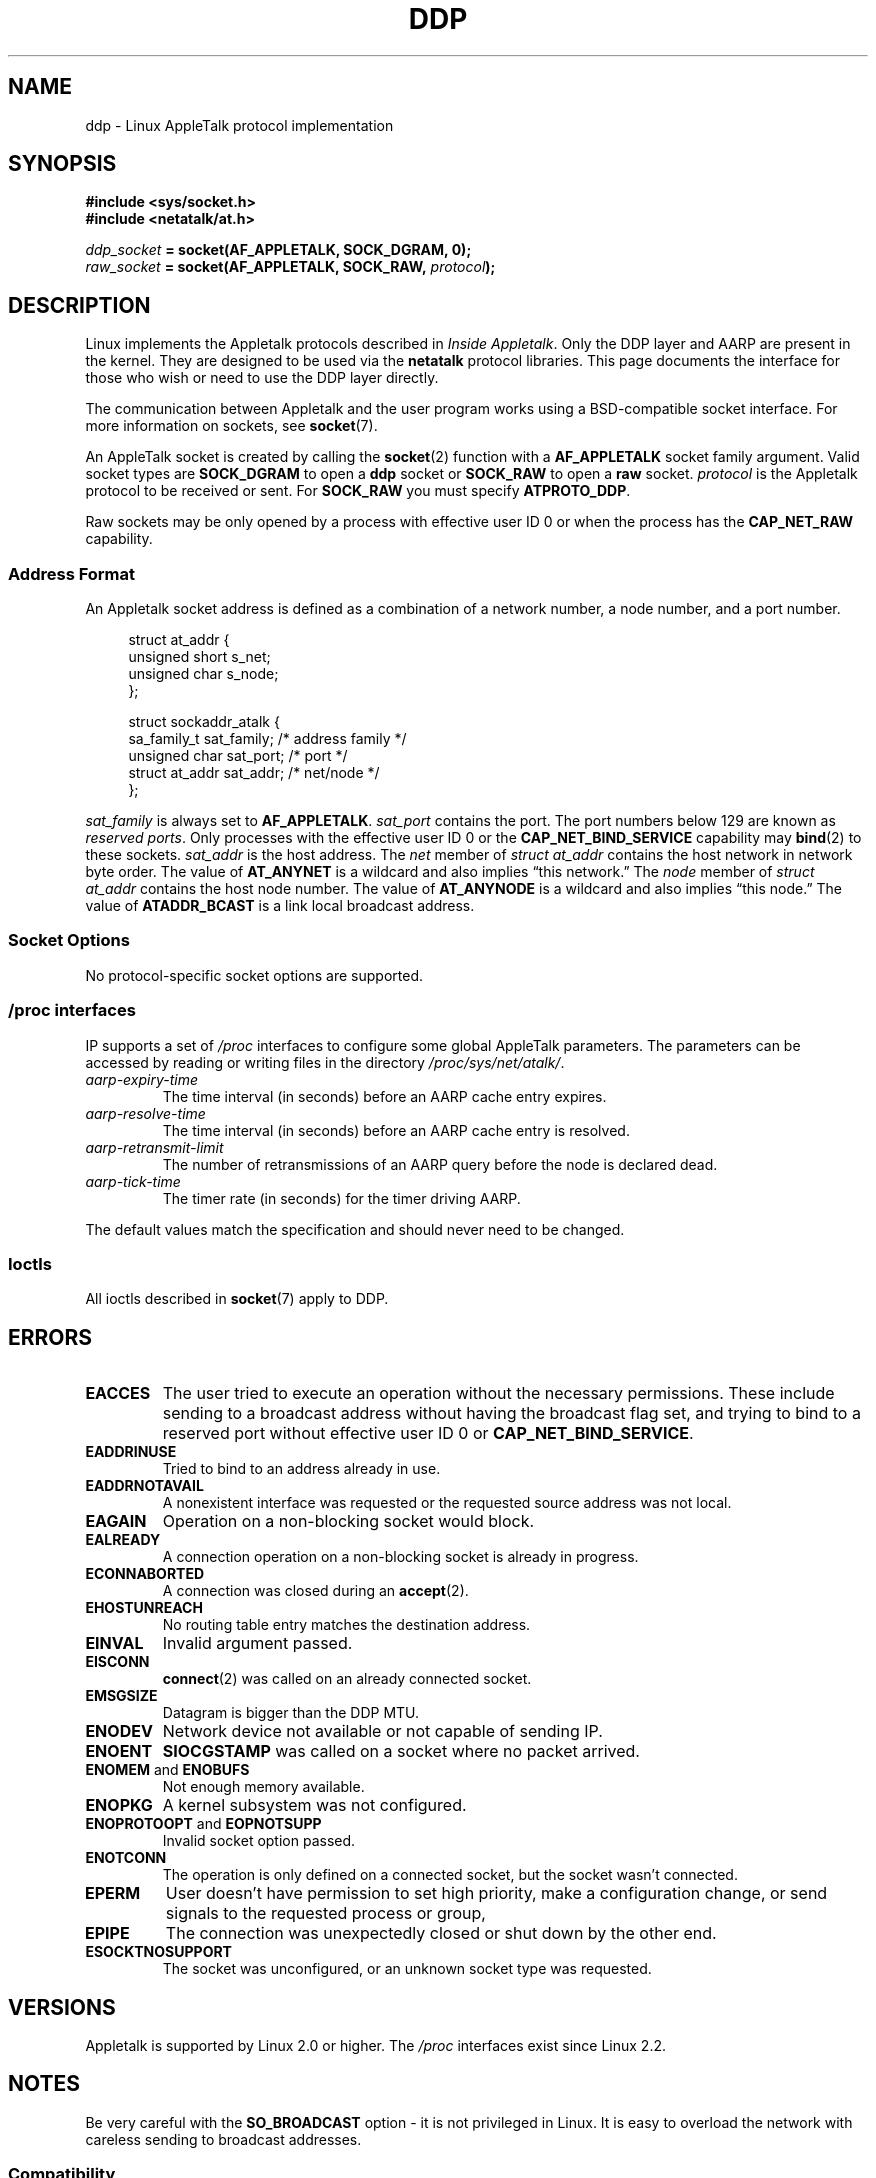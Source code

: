 .\" This man page is Copyright (C) 1998 Alan Cox.
.\" Permission is granted to distribute possibly modified copies
.\" of this page provided the header is included verbatim,
.\" and in case of nontrivial modification author and date
.\" of the modification is added to the header.
.\" $Id: ddp.7,v 1.3 1999/05/13 11:33:22 freitag Exp $
.TH DDP  7 2008-11-20 "Linux" "Linux Programmer's Manual"
.SH NAME
ddp \- Linux AppleTalk protocol implementation
.SH SYNOPSIS
.B #include <sys/socket.h>
.br
.B #include <netatalk/at.h>
.sp
.IB ddp_socket " = socket(AF_APPLETALK, SOCK_DGRAM, 0);"
.br
.IB raw_socket " = socket(AF_APPLETALK, SOCK_RAW, " protocol ");"
.SH DESCRIPTION
Linux implements the Appletalk protocols described in
.IR "Inside Appletalk" .
Only the DDP layer and AARP are present in
the kernel.
They are designed to be used via the
.B netatalk
protocol
libraries.
This page documents the interface for those who wish or need to
use the DDP layer directly.
.PP
The communication between Appletalk and the user program works using a
BSD-compatible socket interface.
For more information on sockets, see
.BR socket (7).
.PP
An AppleTalk socket is created by calling the
.BR socket (2)
function with a
.B AF_APPLETALK
socket family argument.
Valid socket types are
.B SOCK_DGRAM
to open a
.B ddp
socket or
.B SOCK_RAW
to open a
.B raw
socket.
.I protocol
is the Appletalk protocol to be received or sent.
For
.B SOCK_RAW
you must specify
.BR ATPROTO_DDP .
.PP
Raw sockets may be only opened by a process with effective user ID 0
or when the process has the
.B CAP_NET_RAW
capability.
.SS "Address Format"
An Appletalk socket address is defined as a combination of a network number,
a node number, and a port number.
.PP
.in +4n
.nf
struct at_addr {
    unsigned short s_net;
    unsigned char  s_node;
};

struct sockaddr_atalk {
    sa_family_t    sat_family;    /* address family */
    unsigned char  sat_port;      /* port */
    struct at_addr sat_addr;      /* net/node */
};
.fi
.in
.PP
.I sat_family
is always set to
.BR AF_APPLETALK .
.I sat_port
contains the port.
The port numbers below 129 are known as
.IR "reserved ports" .
Only processes with the effective user ID 0 or the
.B CAP_NET_BIND_SERVICE
capability may
.BR bind (2)
to these sockets.
.I sat_addr
is the host address.
The
.I net
member of
.I struct at_addr
contains the host network in network byte order.
The value of
.B AT_ANYNET
is a
wildcard and also implies \(lqthis network.\(rq
The
.I node
member of
.I struct at_addr
contains the host node number.
The value of
.B AT_ANYNODE
is a
wildcard and also implies \(lqthis node.\(rq The value of
.B ATADDR_BCAST
is a link
local broadcast address.
.\" FIXME this doesn't make sense [johnl]
.SS "Socket Options"
No protocol-specific socket options are supported.
.SS /proc interfaces
IP supports a set of
.I /proc
interfaces to configure some global AppleTalk parameters.
The parameters can be accessed by reading or writing files in the directory
.IR /proc/sys/net/atalk/ .
.TP
.I aarp-expiry-time
The time interval (in seconds) before an AARP cache entry expires.
.TP
.I aarp-resolve-time
The time interval (in seconds) before an AARP cache entry is resolved.
.TP
.I aarp-retransmit-limit
The number of retransmissions of an AARP query before the node is declared
dead.
.TP
.I aarp-tick-time
The timer rate (in seconds) for the timer driving AARP.
.PP
The default values match the specification and should never need to be
changed.
.SS Ioctls
All ioctls described in
.BR socket (7)
apply to DDP.
.\" FIXME Add a section about multicasting
.SH ERRORS
.\" FIXME document all errors. We should really fix the kernels to
.\" give more uniform error returns (ENOMEM vs ENOBUFS, EPERM vs
.\" EACCES etc.)
.TP
.B EACCES
The user tried to execute an operation without the necessary permissions.
These include sending to a broadcast address without
having the broadcast flag set,
and trying to bind to a reserved port without effective user ID 0 or
.BR CAP_NET_BIND_SERVICE .
.TP
.B EADDRINUSE
Tried to bind to an address already in use.
.TP
.B EADDRNOTAVAIL
A nonexistent interface was requested or the requested source address was
not local.
.TP
.B EAGAIN
Operation on a non-blocking socket would block.
.TP
.B EALREADY
A connection operation on a non-blocking socket is already in progress.
.TP
.B ECONNABORTED
A connection was closed during an
.BR accept (2).
.TP
.B EHOSTUNREACH
No routing table entry matches the destination address.
.TP
.B EINVAL
Invalid argument passed.
.TP
.B EISCONN
.BR connect (2)
was called on an already connected socket.
.TP
.B EMSGSIZE
Datagram is bigger than the DDP MTU.
.TP
.B ENODEV
Network device not available or not capable of sending IP.
.TP
.B ENOENT
.B SIOCGSTAMP
was called on a socket where no packet arrived.
.TP
.BR ENOMEM " and " ENOBUFS
Not enough memory available.
.TP
.B ENOPKG
A kernel subsystem was not configured.
.TP
.BR ENOPROTOOPT " and " EOPNOTSUPP
Invalid socket option passed.
.TP
.B ENOTCONN
The operation is only defined on a connected socket, but the socket wasn't
connected.
.TP
.B EPERM
User doesn't have permission to set high priority,
make a configuration change,
or send signals to the requested process or group,
.TP
.B EPIPE
The connection was unexpectedly closed or shut down by the other end.
.TP
.B ESOCKTNOSUPPORT
The socket was unconfigured, or an unknown socket type was requested.
.SH VERSIONS
Appletalk is supported by Linux 2.0 or higher.
The
.I /proc
interfaces exist since Linux 2.2.
.SH NOTES
Be very careful with the
.B SO_BROADCAST
option \- it is not privileged in Linux.
It is easy to overload the network
with careless sending to broadcast addresses.
.SS Compatibility
The basic AppleTalk socket interface is compatible with
.B netatalk
on BSD-derived systems.
Many BSD systems fail to check
.B SO_BROADCAST
when sending broadcast frames; this can lead to compatibility problems.
.PP
The
raw
socket mode is unique to Linux and exists to support the alternative CAP
package and AppleTalk monitoring tools more easily.
.SH BUGS
There are too many inconsistent error values.
.PP
The ioctls used to configure routing tables, devices,
AARP tables and other devices are not yet described.
.SH "SEE ALSO"
.BR recvmsg (2),
.BR sendmsg (2),
.BR capabilities (7),
.BR socket (7)
